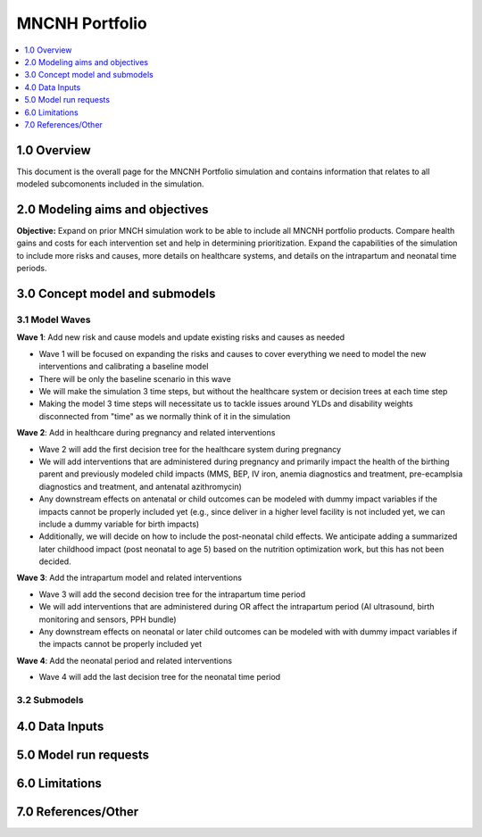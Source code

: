 .. role:: underline
    :class: underline

..
  Section title decorators for this document:

  ==============
  Document Title
  ==============

  Section Level 1 (#.0)
  +++++++++++++++++++++

  Section Level 2 (#.#)
  ---------------------

  Section Level 3 (#.#.#)
  ~~~~~~~~~~~~~~~~~~~~~~~

  Section Level 4
  ^^^^^^^^^^^^^^^

  Section Level 5
  '''''''''''''''

  The depth of each section level is determined by the order in which each
  decorator is encountered below. If you need an even deeper section level, just
  choose a new decorator symbol from the list here:
  https://docutils.sourceforge.io/docs/ref/rst/restructuredtext.html#sections
  And then add it to the list of decorators above.

.. _2024_concept_model_vivarium_mncnh_portfolio:

===============
MNCNH Portfolio
===============

.. contents::
  :local:
  :depth: 1

1.0 Overview
++++++++++++

This document is the overall page for the MNCNH Portfolio simulation and 
contains information that relates to all modeled subcomonents included in 
the simulation.

.. _mncnh_portfolio_2.0:

2.0 Modeling aims and objectives
++++++++++++++++++++++++++++++++

**Objective:** Expand on prior MNCH simulation work to be able to include 
all MNCNH portfolio products. Compare health gains and costs for each 
intervention set and help in determining prioritization. Expand the capabilities of 
the simulation to include more risks and causes, more details on healthcare systems, 
and details on the intrapartum and neonatal time periods.

.. _mncnh_portfolio_3.0:

3.0 Concept model and submodels
+++++++++++++++++++++++++++++++

.. todo::

  Insert colorful full concept model

.. _mncnh_portfolio_3.1:

3.1 Model Waves
---------------

**Wave 1**: Add new risk and cause models and update existing risks and causes as needed

.. todo::

  Determine if wave 1 will include making multiple, smaller simulations covering a subset of risks and causes or if it will all be integrated.

- Wave 1 will be focused on expanding the risks and causes to cover everything we need to model the new interventions and calibrating a baseline model 
- There will be only the baseline scenario in this wave 
- We will make the simulation 3 time steps, but without the healthcare system or decision trees at each time step 
- Making the model 3 time steps will necessitate us to tackle issues around YLDs and disability weights disconnected from "time" as we normally think of it in the simulation 

**Wave 2**: Add in healthcare during pregnancy and related interventions

- Wave 2 will add the first decision tree for the healthcare system during pregnancy 
- We will add interventions that are administered during pregnancy and primarily impact the health of the birthing parent and previously modeled child impacts (MMS, BEP, IV iron, anemia diagnostics and treatment, pre-ecamplsia diagnostics and treatment, and antenatal azithromycin)
- Any downstream effects on antenatal or child outcomes can be modeled with dummy impact variables if the impacts cannot be properly included yet (e.g., since deliver in a higher level facility is not included yet, we can include a dummy variable for birth impacts)
- Additionally, we will decide on how to include the post-neonatal child effects. We anticipate adding a summarized later childhood impact (post neonatal to age 5) based on the nutrition optimization work, but this has not been decided.

**Wave 3**: Add the intrapartum model and related interventions

- Wave 3 will add the second decision tree for the intrapartum time period 
- We will add interventions that are administered during OR affect the intrapartum period (AI ultrasound, birth monitoring and sensors, PPH bundle)
- Any downstream effects on neonatal or later child outcomes can be modeled with with dummy impact variables if the impacts cannot be properly included yet

**Wave 4**: Add the neonatal period and related interventions

- Wave 4 will add the last decision tree for the neonatal time period 
  
.. _mncnh_portfolio_3.2:

3.2 Submodels
-------------

.. todo::

  Add in tables with all risk exposures, risk effects, causes, interventions, etc. 


.. _mncnh_portfolio_4.0:

4.0 Data Inputs
+++++++++++++++

.. todo::

  Fill in this section as we continue to work


.. _mncnh_portfolio_5.0:

5.0 Model run requests
++++++++++++++++++++++

.. todo::

  Fill in this section as we continue to work


.. _mncnh_portfolio_6.0:

6.0 Limitations
+++++++++++++++

.. todo::

  Fill in this section as we continue to work


.. _mncnh_portfolio_7.0:

7.0 References/Other
++++++++++++++++++++

.. todo::

  Fill in this section as we continue to work
